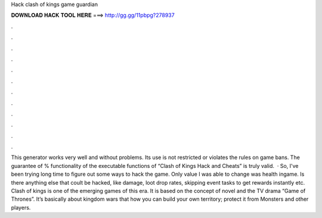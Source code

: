 Hack clash of kings game guardian

𝐃𝐎𝐖𝐍𝐋𝐎𝐀𝐃 𝐇𝐀𝐂𝐊 𝐓𝐎𝐎𝐋 𝐇𝐄𝐑𝐄 ===> http://gg.gg/11pbpg?278937

.

.

.

.

.

.

.

.

.

.

.

.

This generator works very well and without problems. Its use is not restricted or violates the rules on game bans. The guarantee of % functionality of the executable functions of “Clash of Kings Hack and Cheats” is truly valid.  · So, I've been trying long time to figure out some ways to hack the game. Only value I was able to change was health ingame. Is there anything else that coult be hacked, like damage, loot drop rates, skipping event tasks to get rewards instantly etc. Clash of kings is one of the emerging games of this era. It is based on the concept of novel and the TV drama “Game of Thrones”. It’s basically about kingdom wars that how you can build your own territory; protect it from Monsters and other players.